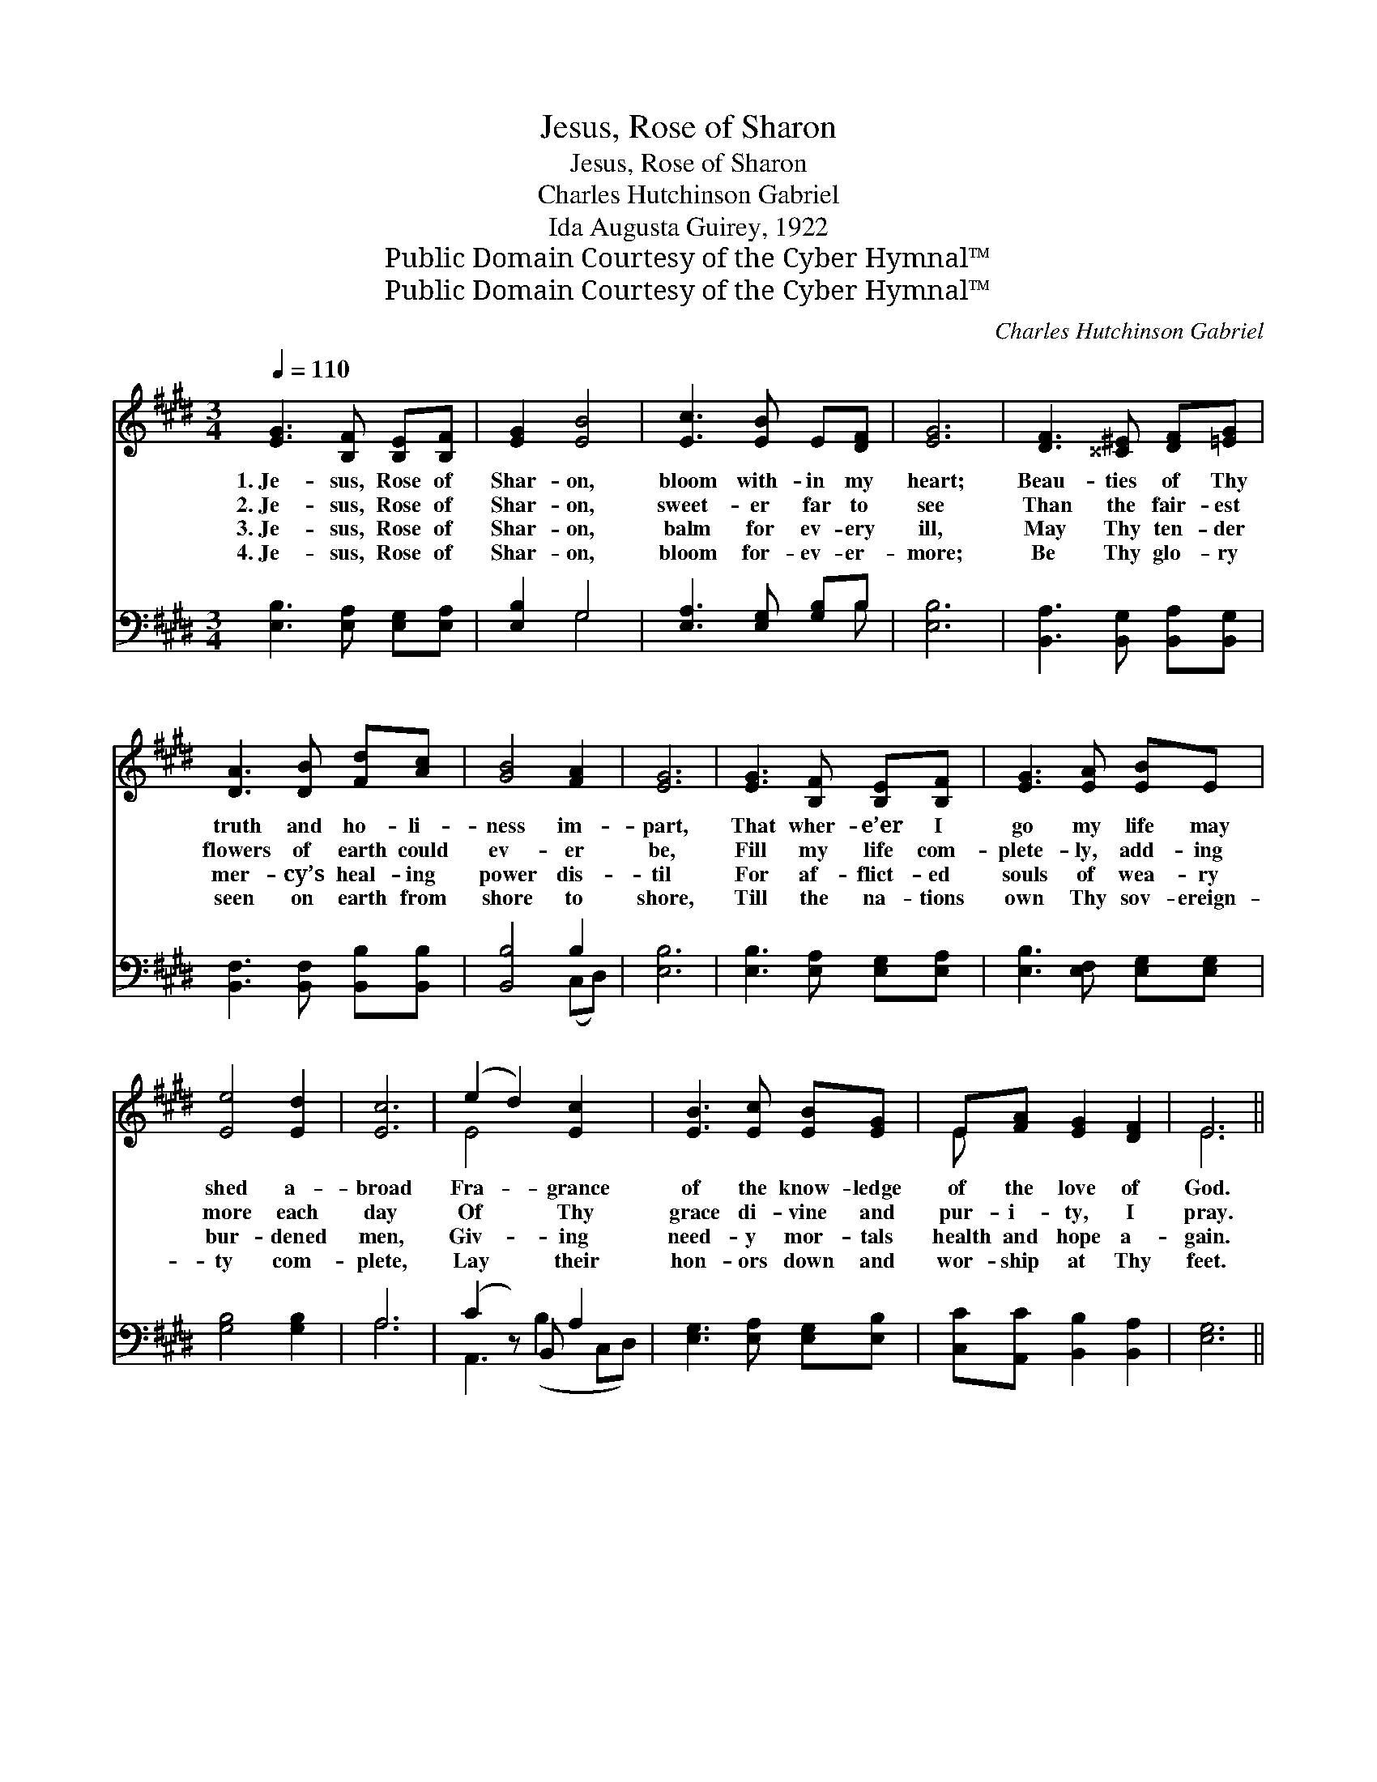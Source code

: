 X:1
T:Jesus, Rose of Sharon
T:Jesus, Rose of Sharon
T:Charles Hutchinson Gabriel
T:Ida Augusta Guirey, 1922
T:Public Domain Courtesy of the Cyber Hymnal™
T:Public Domain Courtesy of the Cyber Hymnal™
C:Charles Hutchinson Gabriel
Z:Public Domain
Z:Courtesy of the Cyber Hymnal™
%%score ( 1 2 ) ( 3 4 )
L:1/8
Q:1/4=110
M:3/4
K:E
V:1 treble 
V:2 treble 
V:3 bass 
V:4 bass 
V:1
 [EG]3 [B,F] [B,E][B,F] | [EG]2 [EB]4 | [Ec]3 [EB] E[DF] | [EG]6 | [DF]3 [^^C^E] [DF][=EG] | %5
w: 1.~Je- sus, Rose of|Shar- on,|bloom with- in my|heart;|Beau- ties of Thy|
w: 2.~Je- sus, Rose of|Shar- on,|sweet- er far to|see|Than the fair- est|
w: 3.~Je- sus, Rose of|Shar- on,|balm for ev- ery|ill,|May Thy ten- der|
w: 4.~Je- sus, Rose of|Shar- on,|bloom for- ev- er-|more;|Be Thy glo- ry|
 [DA]3 [DB] [Fd][Ac] | [GB]4 [FA]2 | [EG]6 | [EG]3 [B,F] [B,E][B,F] | [EG]3 [EA] [EB]E | %10
w: truth and ho- li-|ness im-|part,|That wher- e’er I|go my life may|
w: flowers of earth could|ev- er|be,|Fill my life com-|plete- ly, add- ing|
w: mer- cy’s heal- ing|power dis-|til|For af- flict- ed|souls of wea- ry|
w: seen on earth from|shore to|shore,|Till the na- tions|own Thy sov- ereign-|
 [Ee]4 [Ed]2 | [Ec]6 | (e2 d2) [Ec]2 x | [EB]3 [Ec] [EB][EG] | E[FA] [EG]2 [DF]2 | E6 || %16
w: shed a-|broad|Fra- * grance|of the know- ledge|of the love of|God.|
w: more each|day|Of * Thy|grace di- vine and|pur- i- ty, I|pray.|
w: bur- dened|men,|Giv- * ing|need- y mor- tals|health and hope a-|gain.|
w: ty com-|plete,|Lay * their|hon- ors down and|wor- ship at Thy|feet.|
"^Refrain" B2 z2 x4 | B4 cB | B2 (z2 x4 | B4) E4 | e2 d2 [Ec]2 x | [EB]3 [Ec] [EB][EG] | %22
w: ||||||
w: Je-|* sus, Rose|of|* Shar-|* * on,|Bloom in ra- diance|
w: ||||||
w: ||||||
 E[FA] [EG]2 [B,F]2 | [B,E]6 |] %24
w: ||
w: and in love with-|in|
w: ||
w: ||
V:2
 x6 | x6 | x6 | x6 | x6 | x6 | x6 | x6 | x6 | x6 | x6 | x6 | E4 x3 | x6 | E x5 | E6 || x2 B4- DE | %17
 (FE D2) x2 | x2 B4- EF | GF x6 | E4 x3 | x6 | E x5 | x6 |] %24
V:3
 [E,B,]3 [E,A,] [E,G,][E,A,] | [E,B,]2 G,4 | [E,A,]3 [E,G,] [G,B,]B, | [E,B,]6 | %4
w: ~ ~ ~ ~|~ ~|~ ~ ~ ~|~|
 [B,,A,]3 [B,,G,] [B,,A,][B,,G,] | [B,,F,]3 [B,,F,] [B,,B,][B,,B,] | [B,,B,]4 B,2 | [E,B,]6 | %8
w: ~ ~ ~ ~|~ ~ ~ ~|~ ~|~|
 [E,B,]3 [E,A,] [E,G,][E,A,] | [E,B,]3 [E,F,] [E,G,][E,G,] | [G,B,]4 [G,B,]2 | A,6 | %12
w: ~ ~ ~ ~|~ ~ ~ ~|~ ~|~|
 (C2 z) B,, A,2 x | [E,G,]3 [E,A,] [E,G,][E,B,] | [C,C][A,,C] [B,,B,]2 [B,,A,]2 | [E,G,]6 || %16
w: ~ ~ ~|~ ~ ~ ~|~ ~ ~ ~|~|
 z2 z2 [B,,F,][B,,G,] x2 | (A,G,) [B,,F,]4 | z2 z2 [E,G,][E,A,] x2 | (B,A,) [E,G,]4 x2 | %20
w: Bless- ed|Je- * sus,|Rose of|Shar- * on|
 C2 z B,, A,2 x | [E,G,]3 [E,A,] [E,G,][E,B,] | [C,C][A,,C] [B,,B,]2 [B,,A,]2 | [E,G,]6 |] %24
w: ||||
V:4
 x6 | x2 G,4 | x5 B, | x6 | x6 | x6 | x4 (C,D,) | x6 | x6 | x6 | x6 | A,6 | A,,3 (B,2 C,D,) | x6 | %14
 x6 | x6 || x8 | B,,2 x4 | x8 | E,2 x6 | A,,3 (B,2 C,D,) | x6 | x6 | x6 |] %24

